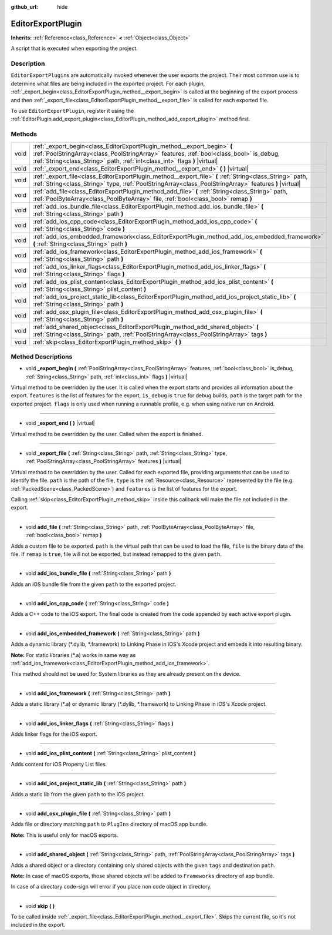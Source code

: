 :github_url: hide

.. Generated automatically by doc/tools/make_rst.py in Godot's source tree.
.. DO NOT EDIT THIS FILE, but the EditorExportPlugin.xml source instead.
.. The source is found in doc/classes or modules/<name>/doc_classes.

.. _class_EditorExportPlugin:

EditorExportPlugin
==================

**Inherits:** :ref:`Reference<class_Reference>` **<** :ref:`Object<class_Object>`

A script that is executed when exporting the project.

Description
-----------

``EditorExportPlugin``\ s are automatically invoked whenever the user exports the project. Their most common use is to determine what files are being included in the exported project. For each plugin, :ref:`_export_begin<class_EditorExportPlugin_method__export_begin>` is called at the beginning of the export process and then :ref:`_export_file<class_EditorExportPlugin_method__export_file>` is called for each exported file.

To use ``EditorExportPlugin``, register it using the :ref:`EditorPlugin.add_export_plugin<class_EditorPlugin_method_add_export_plugin>` method first.

Methods
-------

+------+---------------------------------------------------------------------------------------------------------------------------------------------------------------------------------------------------------------------------------------------------+
| void | :ref:`_export_begin<class_EditorExportPlugin_method__export_begin>` **(** :ref:`PoolStringArray<class_PoolStringArray>` features, :ref:`bool<class_bool>` is_debug, :ref:`String<class_String>` path, :ref:`int<class_int>` flags **)** |virtual| |
+------+---------------------------------------------------------------------------------------------------------------------------------------------------------------------------------------------------------------------------------------------------+
| void | :ref:`_export_end<class_EditorExportPlugin_method__export_end>` **(** **)** |virtual|                                                                                                                                                             |
+------+---------------------------------------------------------------------------------------------------------------------------------------------------------------------------------------------------------------------------------------------------+
| void | :ref:`_export_file<class_EditorExportPlugin_method__export_file>` **(** :ref:`String<class_String>` path, :ref:`String<class_String>` type, :ref:`PoolStringArray<class_PoolStringArray>` features **)** |virtual|                                |
+------+---------------------------------------------------------------------------------------------------------------------------------------------------------------------------------------------------------------------------------------------------+
| void | :ref:`add_file<class_EditorExportPlugin_method_add_file>` **(** :ref:`String<class_String>` path, :ref:`PoolByteArray<class_PoolByteArray>` file, :ref:`bool<class_bool>` remap **)**                                                             |
+------+---------------------------------------------------------------------------------------------------------------------------------------------------------------------------------------------------------------------------------------------------+
| void | :ref:`add_ios_bundle_file<class_EditorExportPlugin_method_add_ios_bundle_file>` **(** :ref:`String<class_String>` path **)**                                                                                                                      |
+------+---------------------------------------------------------------------------------------------------------------------------------------------------------------------------------------------------------------------------------------------------+
| void | :ref:`add_ios_cpp_code<class_EditorExportPlugin_method_add_ios_cpp_code>` **(** :ref:`String<class_String>` code **)**                                                                                                                            |
+------+---------------------------------------------------------------------------------------------------------------------------------------------------------------------------------------------------------------------------------------------------+
| void | :ref:`add_ios_embedded_framework<class_EditorExportPlugin_method_add_ios_embedded_framework>` **(** :ref:`String<class_String>` path **)**                                                                                                        |
+------+---------------------------------------------------------------------------------------------------------------------------------------------------------------------------------------------------------------------------------------------------+
| void | :ref:`add_ios_framework<class_EditorExportPlugin_method_add_ios_framework>` **(** :ref:`String<class_String>` path **)**                                                                                                                          |
+------+---------------------------------------------------------------------------------------------------------------------------------------------------------------------------------------------------------------------------------------------------+
| void | :ref:`add_ios_linker_flags<class_EditorExportPlugin_method_add_ios_linker_flags>` **(** :ref:`String<class_String>` flags **)**                                                                                                                   |
+------+---------------------------------------------------------------------------------------------------------------------------------------------------------------------------------------------------------------------------------------------------+
| void | :ref:`add_ios_plist_content<class_EditorExportPlugin_method_add_ios_plist_content>` **(** :ref:`String<class_String>` plist_content **)**                                                                                                         |
+------+---------------------------------------------------------------------------------------------------------------------------------------------------------------------------------------------------------------------------------------------------+
| void | :ref:`add_ios_project_static_lib<class_EditorExportPlugin_method_add_ios_project_static_lib>` **(** :ref:`String<class_String>` path **)**                                                                                                        |
+------+---------------------------------------------------------------------------------------------------------------------------------------------------------------------------------------------------------------------------------------------------+
| void | :ref:`add_osx_plugin_file<class_EditorExportPlugin_method_add_osx_plugin_file>` **(** :ref:`String<class_String>` path **)**                                                                                                                      |
+------+---------------------------------------------------------------------------------------------------------------------------------------------------------------------------------------------------------------------------------------------------+
| void | :ref:`add_shared_object<class_EditorExportPlugin_method_add_shared_object>` **(** :ref:`String<class_String>` path, :ref:`PoolStringArray<class_PoolStringArray>` tags **)**                                                                      |
+------+---------------------------------------------------------------------------------------------------------------------------------------------------------------------------------------------------------------------------------------------------+
| void | :ref:`skip<class_EditorExportPlugin_method_skip>` **(** **)**                                                                                                                                                                                     |
+------+---------------------------------------------------------------------------------------------------------------------------------------------------------------------------------------------------------------------------------------------------+

Method Descriptions
-------------------

.. _class_EditorExportPlugin_method__export_begin:

- void **_export_begin** **(** :ref:`PoolStringArray<class_PoolStringArray>` features, :ref:`bool<class_bool>` is_debug, :ref:`String<class_String>` path, :ref:`int<class_int>` flags **)** |virtual|

Virtual method to be overridden by the user. It is called when the export starts and provides all information about the export. ``features`` is the list of features for the export, ``is_debug`` is ``true`` for debug builds, ``path`` is the target path for the exported project. ``flags`` is only used when running a runnable profile, e.g. when using native run on Android.

----

.. _class_EditorExportPlugin_method__export_end:

- void **_export_end** **(** **)** |virtual|

Virtual method to be overridden by the user. Called when the export is finished.

----

.. _class_EditorExportPlugin_method__export_file:

- void **_export_file** **(** :ref:`String<class_String>` path, :ref:`String<class_String>` type, :ref:`PoolStringArray<class_PoolStringArray>` features **)** |virtual|

Virtual method to be overridden by the user. Called for each exported file, providing arguments that can be used to identify the file. ``path`` is the path of the file, ``type`` is the :ref:`Resource<class_Resource>` represented by the file (e.g. :ref:`PackedScene<class_PackedScene>`) and ``features`` is the list of features for the export.

Calling :ref:`skip<class_EditorExportPlugin_method_skip>` inside this callback will make the file not included in the export.

----

.. _class_EditorExportPlugin_method_add_file:

- void **add_file** **(** :ref:`String<class_String>` path, :ref:`PoolByteArray<class_PoolByteArray>` file, :ref:`bool<class_bool>` remap **)**

Adds a custom file to be exported. ``path`` is the virtual path that can be used to load the file, ``file`` is the binary data of the file. If ``remap`` is ``true``, file will not be exported, but instead remapped to the given ``path``.

----

.. _class_EditorExportPlugin_method_add_ios_bundle_file:

- void **add_ios_bundle_file** **(** :ref:`String<class_String>` path **)**

Adds an iOS bundle file from the given ``path`` to the exported project.

----

.. _class_EditorExportPlugin_method_add_ios_cpp_code:

- void **add_ios_cpp_code** **(** :ref:`String<class_String>` code **)**

Adds a C++ code to the iOS export. The final code is created from the code appended by each active export plugin.

----

.. _class_EditorExportPlugin_method_add_ios_embedded_framework:

- void **add_ios_embedded_framework** **(** :ref:`String<class_String>` path **)**

Adds a dynamic library (\*.dylib, \*.framework) to Linking Phase in iOS's Xcode project and embeds it into resulting binary.

\ **Note:** For static libraries (\*.a) works in same way as :ref:`add_ios_framework<class_EditorExportPlugin_method_add_ios_framework>`.

This method should not be used for System libraries as they are already present on the device.

----

.. _class_EditorExportPlugin_method_add_ios_framework:

- void **add_ios_framework** **(** :ref:`String<class_String>` path **)**

Adds a static library (\*.a) or dynamic library (\*.dylib, \*.framework) to Linking Phase in iOS's Xcode project.

----

.. _class_EditorExportPlugin_method_add_ios_linker_flags:

- void **add_ios_linker_flags** **(** :ref:`String<class_String>` flags **)**

Adds linker flags for the iOS export.

----

.. _class_EditorExportPlugin_method_add_ios_plist_content:

- void **add_ios_plist_content** **(** :ref:`String<class_String>` plist_content **)**

Adds content for iOS Property List files.

----

.. _class_EditorExportPlugin_method_add_ios_project_static_lib:

- void **add_ios_project_static_lib** **(** :ref:`String<class_String>` path **)**

Adds a static lib from the given ``path`` to the iOS project.

----

.. _class_EditorExportPlugin_method_add_osx_plugin_file:

- void **add_osx_plugin_file** **(** :ref:`String<class_String>` path **)**

Adds file or directory matching ``path`` to ``PlugIns`` directory of macOS app bundle.

\ **Note:** This is useful only for macOS exports.

----

.. _class_EditorExportPlugin_method_add_shared_object:

- void **add_shared_object** **(** :ref:`String<class_String>` path, :ref:`PoolStringArray<class_PoolStringArray>` tags **)**

Adds a shared object or a directory containing only shared objects with the given ``tags`` and destination ``path``.

\ **Note:** In case of macOS exports, those shared objects will be added to ``Frameworks`` directory of app bundle.

In case of a directory code-sign will error if you place non code object in directory.

----

.. _class_EditorExportPlugin_method_skip:

- void **skip** **(** **)**

To be called inside :ref:`_export_file<class_EditorExportPlugin_method__export_file>`. Skips the current file, so it's not included in the export.

.. |virtual| replace:: :abbr:`virtual (This method should typically be overridden by the user to have any effect.)`
.. |const| replace:: :abbr:`const (This method has no side effects. It doesn't modify any of the instance's member variables.)`
.. |vararg| replace:: :abbr:`vararg (This method accepts any number of arguments after the ones described here.)`
